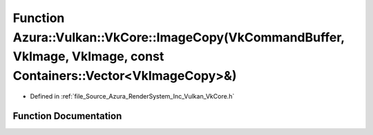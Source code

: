 .. _exhale_function__vk_core_8h_1af8d79f1edf4dd72141174565fb8dba0b:

Function Azura::Vulkan::VkCore::ImageCopy(VkCommandBuffer, VkImage, VkImage, const Containers::Vector<VkImageCopy>&)
====================================================================================================================

- Defined in :ref:`file_Source_Azura_RenderSystem_Inc_Vulkan_VkCore.h`


Function Documentation
----------------------


.. doxygenfunction:: Azura::Vulkan::VkCore::ImageCopy(VkCommandBuffer, VkImage, VkImage, const Containers::Vector<VkImageCopy>&)
